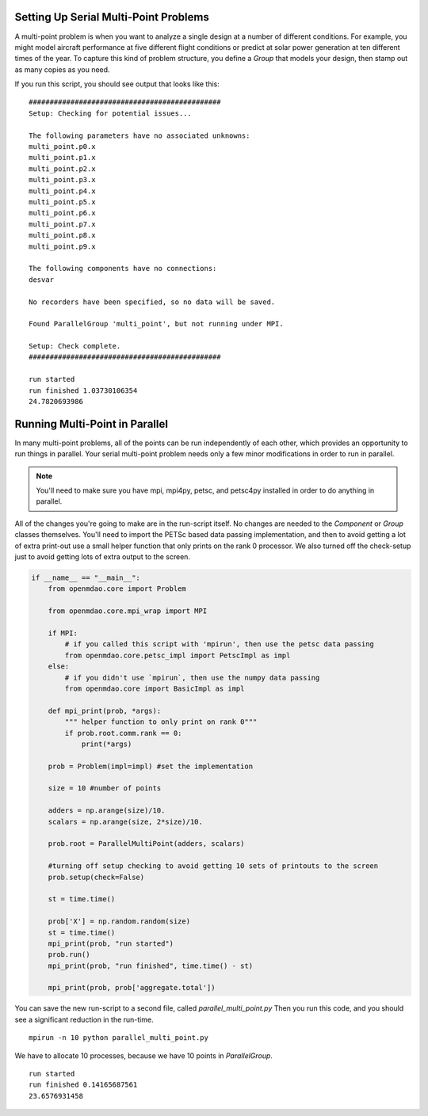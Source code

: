 .. index:: Serial and Parallel Multi-Point Example

Setting Up Serial Multi-Point Problems
----------------------------------------
A multi-point problem is when you want to analyze a single design at a number
of different conditions. For example, you might model aircraft performance at
five different flight conditions or predict at solar power generation at ten
different times of the year. To capture this kind of problem structure,
you define a `Group` that models your design, then stamp out as many copies as you
need.

.. testcode:: serial_multi_point

    from __future__ import print_function
    from six.moves import range
    import time
    import numpy as np

    from openmdao.core import Component, Group, ParallelGroup

    from openmdao.components import IndepVarComp, ExecComp

    class Plus(Component):
        """
        adder: float
            value that is added to every element of the x array parameter
        """

        def __init__(self, adder):
            super(Plus, self).__init__()
            self.add_param('x', np.random.random())
            self.add_output('f1', shape=1)
            self.adder = float(adder)

        def solve_nonlinear(self, params, unknowns, resids):
            unknowns['f1'] = params['x'] + self.adder

            #sleep to slow things down a bit, to show the parallelism better
            time.sleep(.1)

    class Times(Component):
        """
        scalar: float
            every element of the x array parameter is multiplied by this value
        """

        def __init__(self, scalar):
            super(Times, self).__init__()
            self.add_param('f1', np.random.random())
            self.add_output('f2', shape=1)
            self.scalar = float(scalar)

        def solve_nonlinear(self, params, unknowns, resids):
            unknowns['f2'] = params['f1'] + self.scalar

    class Point(Group):
        """
        Single point combining Plus and Times. Multiple copies will be made for
        a multi-point problem
        """

        def __init__(self, adder, scalar):
            super(Point, self).__init__()

            self.add('plus', Plus(adder), promotes=['*'])
            self.add('times', Times(scalar), promotes=['*'])


    class Summer(Component):
        """
        Aggregating component that takes all the multi-point values
        and adds them together
        """

        def __init__(self, size):
            super(Summer, self).__init__()
            self.size = size
            self.vars = []
            for i in range(size):
                v_name = 'f2_%d'%i
                self.add_param(v_name, 0.)
                self.vars.append(v_name)

            self.add_output('total', shape=1)

        def solve_nonlinear(self, params, unknowns, resids):
            tot = 0
            for v_name in self.vars:
                tot += params[v_name]
            unknowns['total'] = tot

    class ParallelMultiPoint(Group):

        def __init__(self, adders, scalars):
            super(ParallelMultiPoint, self).__init__()

            size = len(adders)
            self.add('desvar', IndepVarComp('X', val=np.zeros(size)), promotes=['*'])

            self.add('aggregate', Summer(size))

            pg = self.add('multi_point', ParallelGroup())

            #This is where you stamp out all the points you need
            for i,(a,s) in enumerate(zip(adders, scalars)):
                c_name = 'p%d'%i
                pg.add(c_name, Point(a,s))
                self.connect('multi_point.%s.f2'%c_name,'aggregate.f2_%d'%i)


    from openmdao.core import Problem


    prob = Problem()

    size = 10 #number of points

    adders = np.arange(size)/10.
    scalars = np.arange(size, 2*size)/10.

    prob.root = ParallelMultiPoint(adders, scalars)

    prob.setup()

    st = time.time()

    prob['X'] = np.random.random(size)
    st = time.time()
    print("run started")
    prob.run()
    print("run finished", time.time() - st)

    print(prob['aggregate.total'])



If you run this script, you should see output that looks like this:

.. testoutput:: serial_multi_point
    :hide:
    :options: +ELLIPSIS

    run started
    run finished ...
    ...

::

    ##############################################
    Setup: Checking for potential issues...

    The following parameters have no associated unknowns:
    multi_point.p0.x
    multi_point.p1.x
    multi_point.p2.x
    multi_point.p3.x
    multi_point.p4.x
    multi_point.p5.x
    multi_point.p6.x
    multi_point.p7.x
    multi_point.p8.x
    multi_point.p9.x

    The following components have no connections:
    desvar

    No recorders have been specified, so no data will be saved.

    Found ParallelGroup 'multi_point', but not running under MPI.

    Setup: Check complete.
    ##############################################

    run started
    run finished 1.03730106354
    24.7820693986


Running Multi-Point in Parallel
------------------------------------------

In many multi-point problems, all of the points can be run independently of
each other, which provides an opportunity to run things in parallel. Your serial
multi-point problem needs only a few minor modifications in order to run in parallel.

.. note::

     You'll need to make sure you have mpi, mpi4py, petsc, and petsc4py installed
     in order to do anything in parallel.

All of the changes you're going to make are in the run-script itself.
No changes are needed to the `Component` or `Group` classes themselves.
You'll need to import the PETSc based data passing implementation,
and then to avoid getting a lot of extra print-out use a small
helper function that only prints on the rank 0 processor.
We also turned off the check-setup just to avoid getting
lots of extra output to the screen.

.. code-block:: python


    if __name__ == "__main__":
        from openmdao.core import Problem

        from openmdao.core.mpi_wrap import MPI

        if MPI:
            # if you called this script with 'mpirun', then use the petsc data passing
            from openmdao.core.petsc_impl import PetscImpl as impl
        else:
            # if you didn't use `mpirun`, then use the numpy data passing
            from openmdao.core import BasicImpl as impl

        def mpi_print(prob, *args):
            """ helper function to only print on rank 0"""
            if prob.root.comm.rank == 0:
                print(*args)

        prob = Problem(impl=impl) #set the implementation

        size = 10 #number of points

        adders = np.arange(size)/10.
        scalars = np.arange(size, 2*size)/10.

        prob.root = ParallelMultiPoint(adders, scalars)

        #turning off setup checking to avoid getting 10 sets of printouts to the screen
        prob.setup(check=False)

        st = time.time()

        prob['X'] = np.random.random(size)
        st = time.time()
        mpi_print(prob, "run started")
        prob.run()
        mpi_print(prob, "run finished", time.time() - st)

        mpi_print(prob, prob['aggregate.total'])


You can save the new run-script to a second file, called
*parallel_multi_point.py* Then you run this code,
and you should see a significant reduction in the run-time.


::

    mpirun -n 10 python parallel_multi_point.py

We have to allocate 10 processes, because we have 10 points in `ParallelGroup`.

::

    run started
    run finished 0.14165687561
    23.6576931458
